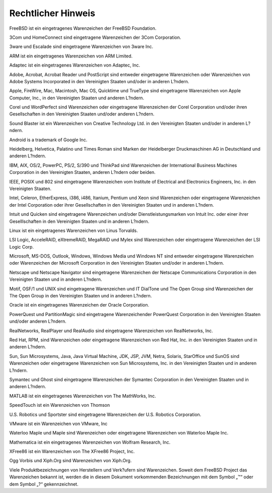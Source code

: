 ===================
Rechtlicher Hinweis
===================

.. raw:: html

   <div class="legalnotice">

FreeBSD ist ein eingetragenes Warenzeichen der FreeBSD Foundation.

3Com und HomeConnect sind eingetragene Warenzeichen der 3Com
Corporation.

3ware und Escalade sind eingetragene Warenzeichen von 3ware Inc.

ARM ist ein eingetragenes Warenzeichen von ARM Limited.

Adaptec ist ein eingetragenes Warenzeichen von Adaptec, Inc.

Adobe, Acrobat, Acrobat Reader und PostScript sind entweder eingetragene
Warenzeichen oder Warenzeichen von Adobe Systems Incorporated in den
Vereinigten Staaten und/oder in anderen L?ndern.

Apple, FireWire, Mac, Macintosh, Mac OS, Quicktime und TrueType sind
eingetragene Warenzeichen von Apple Computer, Inc., in den Vereinigten
Staaten und anderen L?ndern.

Corel und WordPerfect sind Warenzeichen oder eingetragene Warenzeichen
der Corel Corporation und/oder ihren Gesellschaften in den Vereinigten
Staaten und/oder anderen L?ndern.

Sound Blaster ist ein Warenzeichen von Creative Technology Ltd. in den
Vereinigten Staaten und/oder in anderen L?ndern.

Android is a trademark of Google Inc.

Heidelberg, Helvetica, Palatino und Times Roman sind Marken der
Heidelberger Druckmaschinen AG in Deutschland und anderen L?ndern.

IBM, AIX, OS/2, PowerPC, PS/2, S/390 und ThinkPad sind Warenzeichen der
International Business Machines Corporation in den Vereinigten Staaten,
anderen L?ndern oder beiden.

IEEE, POSIX und 802 sind eingetragene Warenzeichen vom Institute of
Electrical and Electronics Engineers, Inc. in den Vereinigten Staaten.

Intel, Celeron, EtherExpress, i386, i486, Itanium, Pentium und Xeon sind
Warenzeichen oder eingetragene Warenzeichen der Intel Corporation oder
ihrer Gesellschaften in den Vereinigten Staaten und in anderen L?ndern.

Intuit und Quicken sind eingetragene Warenzeichen und/oder
Dienstleistungsmarken von Intuit Inc. oder einer ihrer Geselllschaften
in den Vereinigten Staaten und in anderen L?ndern.

Linux ist ein eingetragenes Warenzeichen von Linus Torvalds.

LSI Logic, AcceleRAID, eXtremeRAID, MegaRAID und Mylex sind Warenzeichen
oder eingetragene Warenzeichen der LSI Logic Corp.

Microsoft, MS-DOS, Outlook, Windows, Windows Media und Windows NT sind
entweder eingetragene Warenzeichen oder Warenzeichen der Microsoft
Corporation in den Vereinigten Staaten und/oder in anderen L?ndern.

Netscape und Netscape Navigator sind eingetragene Warenzeichen der
Netscape Communications Corporation in den Vereinigten Staaten und in
anderen L?ndern.

Motif, OSF/1 und UNIX sind eingetragene Warenzeichen und IT DialTone und
The Open Group sind Warenzeichen der The Open Group in den Vereinigten
Staaten und in anderen L?ndern.

Oracle ist ein eingetragenes Warenzeichen der Oracle Corporation.

PowerQuest und PartitionMagic sind eingetragene Warenzeichender
PowerQuest Corporation in den Vereinigten Staaten und/oder anderen
L?ndern.

RealNetworks, RealPlayer und RealAudio sind eingetragene Warenzeichen
von RealNetworks, Inc.

Red Hat, RPM, sind Warenzeichen oder eingetragene Warenzeichen von Red
Hat, Inc. in den Vereinigten Staaten und in anderen L?ndern.

Sun, Sun Microsystems, Java, Java Virtual Machine, JDK, JSP, JVM, Netra,
Solaris, StarOffice und SunOS sind Warenzeichen oder eingetragene
Warenzeichen von Sun Microsystems, Inc. in den Vereinigten Staaten und
in anderen L?ndern.

Symantec und Ghost sind eingetragene Warenzeichen der Symantec
Corporation in den Vereinigten Staaten und in anderen L?ndern.

MATLAB ist ein eingetragenes Warenzeichen von The MathWorks, Inc.

SpeedTouch ist ein Warenzeichen von Thomson

U.S. Robotics und Sportster sind eingetragene Warenzeichen der U.S.
Robotics Corporation.

VMware ist ein Warenzeichen von VMware, Inc

Waterloo Maple und Maple sind Warenzeichen oder eingetragene
Warenzeichen von Waterloo Maple Inc.

Mathematica ist ein eingetragenes Warenzeichen von Wolfram Research,
Inc.

XFree86 ist ein Warenzeichen von The XFree86 Project, Inc.

Ogg Vorbis und Xiph.Org sind Warenzeichen von Xiph.Org.

Viele Produktbezeichnungen von Herstellern und Verk?ufern sind
Warenzeichen. Soweit dem FreeBSD Project das Warenzeichen bekannt ist,
werden die in diesem Dokument vorkommenden Bezeichnungen mit dem Symbol
„™“ oder dem Symbol „?“ gekennzeichnet.

.. raw:: html

   </div>
